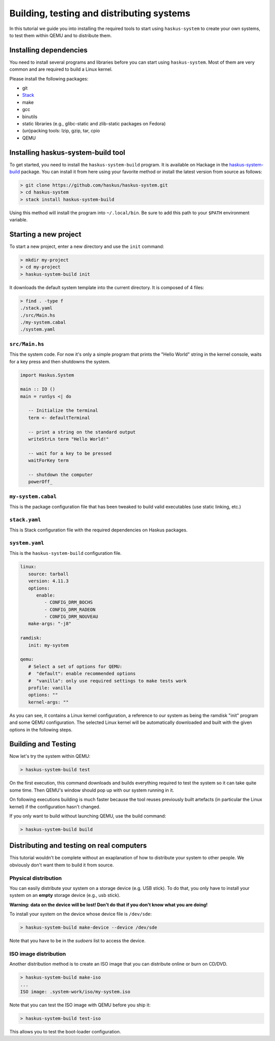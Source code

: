 .. _system-tut-building:

==============================================================================
Building, testing and distributing systems
==============================================================================

In this tutorial we guide you into installing the required tools to start using
``haskus-system`` to create your own systems, to test them within QEMU and to
distribute them.

------------------------------------------------------------------------------
Installing dependencies
------------------------------------------------------------------------------

You need to install several programs and libraries before you can start
using ``haskus-system``. Most of them are very common and are required to build
a Linux kernel.

Please install the following packages:

* git
* `Stack <http://www.haskellstack.org>`_
* make
* gcc
* binutils
* static libraries (e.g., glibc-static and zlib-static packages on Fedora)
* (un)packing tools: lzip, gzip, tar, cpio
* QEMU

------------------------------------------------------------------------------
Installing haskus-system-build tool
------------------------------------------------------------------------------

To get started, you need to install the ``haskus-system-build`` program. It is
available on Hackage in the `haskus-system-build
<https://hackage.haskell.org/package/haskus-system-build>`_ package. You can
install it from here using your favorite method or install the latest version
from source as follows:

.. code:: bash

   > git clone https://github.com/haskus/haskus-system.git
   > cd haskus-system
   > stack install haskus-system-build

Using this method will install the program into ``~/.local/bin``. Be sure to add
this path to your ``$PATH`` environment variable.


------------------------------------------------------------------------------
Starting a new project
------------------------------------------------------------------------------

To start a new project, enter a new directory and use the ``init`` command:

.. code:: bash

   > mkdir my-project
   > cd my-project
   > haskus-system-build init

It downloads the default system template into the current directory. It is
composed of 4 files:

.. code:: bash

   > find . -type f
   ./stack.yaml
   ./src/Main.hs
   ./my-system.cabal
   ./system.yaml

``src/Main.hs``
~~~~~~~~~~~~~~~

This the system code. For now it's only a simple program that prints the "Hello
World" string in the kernel console, waits for a key press and then shutdowns the
system.

.. code:: haskell

   import Haskus.System
   
   main :: IO ()
   main = runSys <| do
   
      -- Initialize the terminal
      term <- defaultTerminal
   
      -- print a string on the standard output
      writeStrLn term "Hello World!"
   
      -- wait for a key to be pressed
      waitForKey term
   
      -- shutdown the computer
      powerOff_

``my-system.cabal``
~~~~~~~~~~~~~~~~~~~

This is the package configuration file that has been tweaked to build valid
executables (use static linking, etc.)

``stack.yaml``
~~~~~~~~~~~~~~

This is Stack configuration file with the required dependencies on Haskus
packages.


``system.yaml``
~~~~~~~~~~~~~~~

This is the ``haskus-system-build`` configuration file.

.. code:: yaml

   linux:
      source: tarball
      version: 4.11.3
      options:
         enable:
            - CONFIG_DRM_BOCHS
            - CONFIG_DRM_RADEON
            - CONFIG_DRM_NOUVEAU
      make-args: "-j8"
   
   ramdisk:
      init: my-system
   
   qemu:
      # Select a set of options for QEMU:
      #  "default": enable recommended options
      #  "vanilla": only use required settings to make tests work
      profile: vanilla
      options: ""
      kernel-args: ""

As you can see, it contains a Linux kernel configuration, a reference to our
system as being the ramdisk "init" program and some QEMU configuration. The
selected Linux kernel will be automatically downloaded and built with the given
options in the following steps.

------------------------------------------------------------------------------
Building and Testing
------------------------------------------------------------------------------

Now let's try the system within QEMU:

.. code:: bash

   > haskus-system-build test

On the first execution, this command downloads and builds everything required to
test the system so it can take quite some time. Then QEMU's window should pop up
with our system running in it.

On following executions building is much faster because the tool reuses
previously built artefacts (in particular the Linux kernel) if the configuration
hasn't changed.

If you only want to build without launching QEMU, use the build command:

.. code:: bash

   > haskus-system-build build

------------------------------------------------------------------------------
Distributing and testing on real computers
------------------------------------------------------------------------------

This tutorial wouldn't be complete without an exaplanation of how to distribute
your system to other people. We obviously don't want them to build it from
source.

Physical distribution
~~~~~~~~~~~~~~~~~~~~~

You can easily distribute your system on a storage device (e.g. USB stick). To
do that, you only have to install your system on an **empty** storage device
(e.g., usb stick).

**Warning: data on the device will be lost! Don't do that if you don't know what
you are doing!**

To install your system on the device whose device file is ``/dev/sde``:

.. code:: bash

   > haskus-system-build make-device --device /dev/sde

Note that you have to be in the *sudoers* list to access the device.

ISO image distribution
~~~~~~~~~~~~~~~~~~~~~~

Another distribution method is to create an ISO image that you can distribute
online or burn on CD/DVD.

.. code:: bash

   > haskus-system-build make-iso
   ...
   ISO image: .system-work/iso/my-system.iso

Note that you can test the ISO image with QEMU before you ship it:

.. code:: bash

   > haskus-system-build test-iso

This allows you to test the boot-loader configuration.

